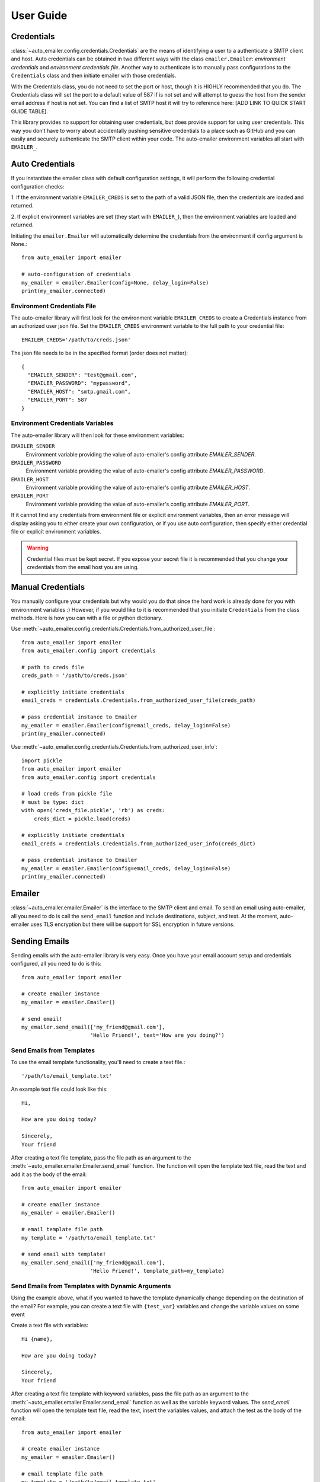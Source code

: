 User Guide
==========

Credentials
-----------

:class:`~auto_emailer.config.credentials.Credentials` are the means of
identifying a user to a authenticate a SMTP client and host. Auto credentials
can be obtained in two different ways with the class ``emailer.Emailer``:
*environment credentials* and *environment credentials file*. Another way to
authenticate is to manually pass configurations to the ``Credentials`` class and
then initiate emailer with those credentials.

With the Credentials class, you do not need to set the port or host, though it
is HIGHLY recommended that you do. The Credentials class will set the port to a
default value of 587 if is not set and will attempt to guess the host from the
sender email address if host is not set. You can find a list of SMTP host it
will try to reference here: [ADD LINK TO QUICK START GUIDE TABLE].

This library provides no support for obtaining user credentials, but does
provide support for using user credentials. This way you don’t have to worry
about accidentally pushing sensitive credentials to a place such as GitHub and
you can easily and securely authenticate the SMTP client within your code. The
auto-emailer environment variables all start with ``EMAILER_``.

Auto Credentials
----------------

If you instantiate the emailer class with default configuration settings, it
will perform the following credential configuration checks:

1. If the environment variable ``EMAILER_CREDS`` is set to the path of a valid
JSON file, then the credentials are loaded and returned.

2. If explicit environment variables are set (they start with ``EMAILER_``), then
the environment variables are loaded and returned.

Initiating the ``emailer.Emailer`` will automatically determine the
credentials from the environment if config argument is None.::

    from auto_emailer import emailer

    # auto-configuration of credentials
    my_emailer = emailer.Emailer(config=None, delay_login=False)
    print(my_emailer.connected)

Environment Credentials File
^^^^^^^^^^^^^^^^^^^^^^^^^^^^

The auto-emailer library will first look for the environment variable
``EMAILER_CREDS`` to create a Credentials instance from an authorized user json
file. Set the ``EMAILER_CREDS`` environment variable to the full path to your
credential file::

    EMAILER_CREDS='/path/to/creds.json'

The json file needs to be in the specified format (order does not matter)::

    {
      "EMAILER_SENDER": "test@gmail.com",
      "EMAILER_PASSWORD": "mypassword",
      "EMAILER_HOST": "smtp.gmail.com",
      "EMAILER_PORT": 587
    }

Environment Credentials Variables
^^^^^^^^^^^^^^^^^^^^^^^^^^^^^^^^^

The auto-emailer library will then look for these environment variables:

``EMAILER_SENDER``
    Environment variable providing the value of auto-emailer's config
    attribute `EMAILER_SENDER`.

``EMAILER_PASSWORD``
    Environment variable providing the value of auto-emailer's config
    attribute `EMAILER_PASSWORD`.

``EMAILER_HOST``
    Environment variable providing the value of auto-emailer's config
    attribute `EMAILER_HOST`.

``EMAILER_PORT``
    Environment variable providing the value of auto-emailer's config
    attribute `EMAILER_PORT`.

If it cannot find any credentials from environment file or explicit environment
variables, then an error message will display asking you to either create your
own configuration, or if you use auto configuration, then specify either
credential file or explicit environment variables.

.. warning:: Credential files must be kept secret. If you expose your secret file
    it is recommended that you change your credentials from the email host you
    are using.

Manual Credentials
------------------
You manually configure your credentials but why would you do that since the
hard work is already done for you with environment variables :) However, if
you would like to it is recommended that you initiate ``Credentials`` from the
class methods. Here is how you can with a file or python dictionary.

Use :meth:`~auto_emailer.config.credentials.Credentials.from_authorized_user_file`::

    from auto_emailer import emailer
    from auto_emailer.config import credentials

    # path to creds file
    creds_path = '/path/to/creds.json'

    # explicitly initiate credentials
    email_creds = credentials.Credentials.from_authorized_user_file(creds_path)

    # pass credential instance to Emailer
    my_emailer = emailer.Emailer(config=email_creds, delay_login=False)
    print(my_emailer.connected)

Use :meth:`~auto_emailer.config.credentials.Credentials.from_authorized_user_info`::

    import pickle
    from auto_emailer import emailer
    from auto_emailer.config import credentials

    # load creds from pickle file
    # must be type: dict
    with open('creds_file.pickle', 'rb') as creds:
        creds_dict = pickle.load(creds)

    # explicitly initiate credentials
    email_creds = credentials.Credentials.from_authorized_user_info(creds_dict)

    # pass credential instance to Emailer
    my_emailer = emailer.Emailer(config=email_creds, delay_login=False)
    print(my_emailer.connected)

Emailer
-------

:class:`~auto_emailer.emailer.Emailer` is the interface to the SMTP client and
email. To send an email using auto-emailer, all you need to do is call the
``send_email`` function and include destinations, subject, and text. At the
moment, auto-emailer uses TLS encryption but there will be support for SSL
encryption in future versions.

Sending Emails
--------------

Sending emails with the auto-emailer library is very easy. Once you have your
email account setup and credentials configured, all you need to do is this::

    from auto_emailer import emailer

    # create emailer instance
    my_emailer = emailer.Emailer()

    # send email!
    my_emailer.send_email(['my_friend@gmail.com'],
                          'Hello Friend!', text='How are you doing?')


Send Emails from Templates
^^^^^^^^^^^^^^^^^^^^^^^^^^^^^

To use the email template functionality, you'll need to create a text file.::

    '/path/to/email_template.txt'

An example text file could look like this::

    Hi,

    How are you doing today?

    Sincerely,
    Your friend

After creating a text file template, pass the file path as an argument to the
:meth:`~auto_emailer.emailer.Emailer.send_email` function. The function will
open the template text file, read the text and add it as the body of the email::

    from auto_emailer import emailer

    # create emailer instance
    my_emailer = emailer.Emailer()

    # email template file path
    my_template = '/path/to/email_template.txt'

    # send email with template!
    my_emailer.send_email(['my_friend@gmail.com'],
                          'Hello Friend!', template_path=my_template)



Send Emails from Templates with Dynamic Arguments
^^^^^^^^^^^^^^^^^^^^^^^^^^^^^^^^^^^^^^^^^^^^^^^^^
Using the example above, what if you wanted to have the template dynamically
change depending on the destination of the email? For example, you can create a
text file with ``{test_var}`` variables and change the variable values on some
event

Create a text file with variables::

    Hi {name},

    How are you doing today?

    Sincerely,
    Your friend

After creating a text file template with keyword variables, pass the file path as
an argument to the :meth:`~auto_emailer.emailer.Emailer.send_email` function as
well as the variable keyword values. The `send_email` function will open the
template text file, read the text, insert the variables values, and attach the
test as the body of the email::

    from auto_emailer import emailer

    # create emailer instance
    my_emailer = emailer.Emailer()

    # email template file path
    my_template = '/path/to/email_template.txt'

    # send email with template arguments!
    my_emailer.send_email(['my_friend@gmail.com'],
                          'Hello Friend!',
                          template_path=my_template,
                          template_args=dict(name="joe"))

As you might have noticed, you don't need to pass in the ``text`` argument,
since the body of the email is populated by the template text.

Send Emails with Attachments
^^^^^^^^^^^^^^^^^^^^^^^^^^^^

In order to send binary files to an email server that is designed to work with
textual data, they need to be encoded before transport. This is most commonly
done using base64, which encodes binary data into printable ASCII characters.
All of this is done in the ``send_email`` function. At the moment text, json, csv,
and other file formats are supported as attachments. As well as .png and .jpeg
image formats. In future versions, the auto-emailer will have the ability to
attach audio files.::

    from auto_emailer import emailer

    # create emailer instance
    my_emailer = emailer.Emailer()

    # email template file path
    files = ['/path/to/attachment_1.csv', '/path/to/attachment_2.png']

    # send email with attachments!
    my_emailer.send_email(['my_friend@gmail.com'],
                          'Hello Friend!',
                          text="Please see attached.",
                          attach_files=files)

Please note that each SMTP client has a limit on email size. If you are having
trouble sending attachments, check your specific client's allowed email size.













